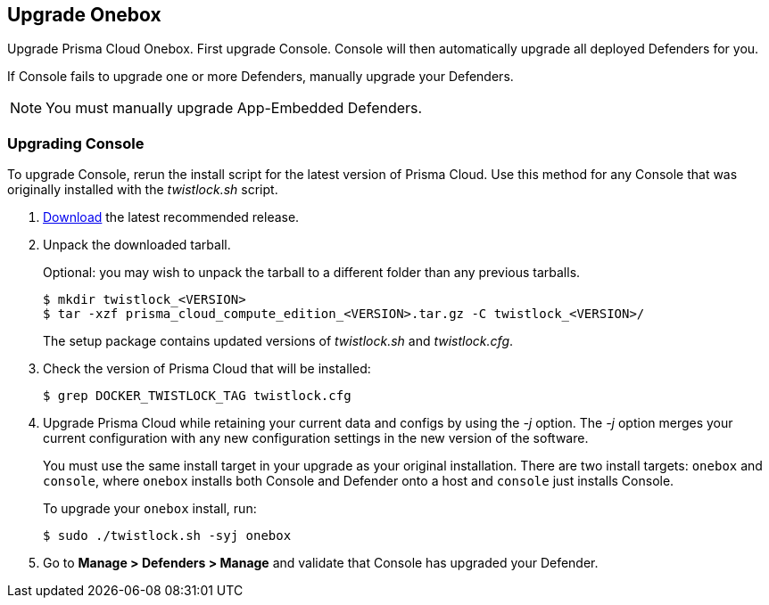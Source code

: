 == Upgrade Onebox

Upgrade Prisma Cloud Onebox.
First upgrade Console.
Console will then automatically upgrade all deployed Defenders for you.

If Console fails to upgrade one or more Defenders, manually upgrade your Defenders.

NOTE: You must manually upgrade App-Embedded Defenders.


[.task, #_upgrade_console_onebox]
=== Upgrading Console

To upgrade Console, rerun the install script for the latest version of Prisma Cloud.
Use this method for any Console that was originally installed with the _twistlock.sh_ script.

[.procedure]
. xref:../welcome/releases.adoc#download[Download] the latest recommended release.

. Unpack the downloaded tarball.
+
Optional: you may wish to unpack the tarball to a different folder than any previous tarballs.
+
  $ mkdir twistlock_<VERSION>
  $ tar -xzf prisma_cloud_compute_edition_<VERSION>.tar.gz -C twistlock_<VERSION>/
+
The setup package contains updated versions of _twistlock.sh_ and _twistlock.cfg_.

. Check the version of Prisma Cloud that will be installed:
+
  $ grep DOCKER_TWISTLOCK_TAG twistlock.cfg

. Upgrade Prisma Cloud while retaining your current data and configs by using the _-j_ option.
The _-j_ option merges your current configuration with any new configuration settings in the new version of the software.
+
You must use the same install target in your upgrade as your original installation.
There are two install targets: `onebox` and `console`, where `onebox` installs both Console and Defender onto a host and `console` just installs Console.
+
To upgrade your `onebox` install, run:
+
  $ sudo ./twistlock.sh -syj onebox
+


. Go to *Manage > Defenders > Manage* and validate that Console has upgraded your Defender.
